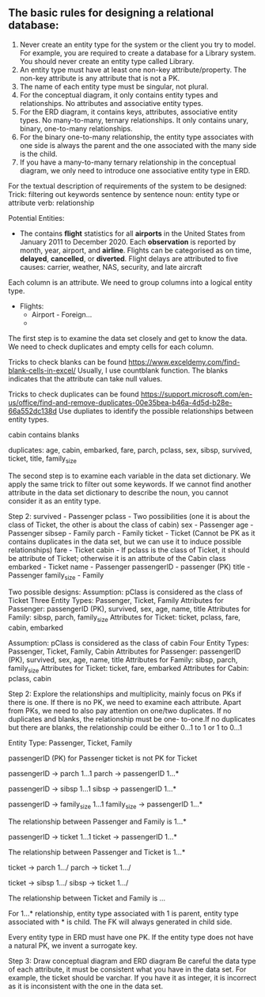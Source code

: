 ** The basic rules for designing a relational database:
:PROPERTIES:
:CUSTOM_ID: the-basic-rules-for-designing-a-relational-database
:END:
1. Never create an entity type for the system or the client you try to
   model. For example, you are required to create a database for a
   Library system. You should never create an entity type called
   Library.
2. An entity type must have at least one non-key attribute/property. The
   non-key attribute is any attribute that is not a PK.
3. The name of each entity type must be singular, not plural.
4. For the conceptual diagram, it only contains entity types and
   relationships. No attributes and associative entity types.
5. For the ERD diagram, it contains keys, attributes, associative entity
   types. No many-to-many, ternary relationships. It only contains
   unary, binary, one-to-many relationships.
6. For the binary one-to-many relationship, the entity type associates
   with one side is always the parent and the one associated with the
   many side is the child.
7. If you have a many-to-many ternary relationship in the conceptual
   diagram, we only need to introduce one associative entity type in
   ERD.

For the textual description of requirements of the system to be
designed: Trick: filtering out keywords sentence by sentence noun:
entity type or attribute verb: relationship

Potential Entities:

- The contains *flight* statistics for all *airports* in the United
  States from January 2011 to December 2020. Each *observation* is
  reported by month, year, airport, and *airline*. Flights can be
  categorised as on time, *delayed*, *cancelled*, or *diverted*. Flight
  delays are attributed to five causes: carrier, weather, NAS, security,
  and late aircraft

Each column is an attribute. We need to group columns into a logical
entity type.

- Flights:
  - Airport - Foreign...
  - 

The first step is to examine the data set closely and get to know the
data. We need to check duplicates and empty cells for each column.

Tricks to check blanks can be found
https://www.exceldemy.com/find-blank-cells-in-excel/ Usually, I use
countblank function. The blanks indicates that the attribute can take
null values.

Tricks to check duplicates can be found
https://support.microsoft.com/en-us/office/find-and-remove-duplicates-00e35bea-b46a-4d5d-b28e-66a552dc138d
Use dupliates to identify the possible relationships between entity
types.

cabin contains blanks

duplicates: age, cabin, embarked, fare, parch, pclass, sex, sibsp,
survived, ticket, title, family_size

The second step is to examine each variable in the data set dictionary.
We apply the same trick to filter out some keywords. If we cannot find
another attribute in the data set dictionary to describe the noun, you
cannot consider it as an entity type.

Step 2: survived - Passenger pclass - Two possibilities (one it is about
the class of Ticket, the other is about the class of cabin) sex -
Passenger age - Passenger sibsep - Family parch - Family ticket - Ticket
(Cannot be PK as it contains duplicates in the data set, but we can use
it to induce possible relationships) fare - Ticket cabin - If pclass is
the class of Ticket, it should be attribute of Ticket; otherwise it is
an attribute of the Cabin class embarked - Ticket name - Passenger
passengerID - passenger (PK) title - Passenger family_size - Family

Two possible designs: Assumption: pClass is considered as the class of
Ticket Three Entity Types: Passenger, Ticket, Family Attributes for
Passenger: passengerID (PK), survived, sex, age, name, title Attributes
for Family: sibsp, parch, family_size Attributes for Ticket: ticket,
pclass, fare, cabin, embarked

Assumption: pClass is considered as the class of cabin Four Entity
Types: Passenger, Ticket, Family, Cabin Attributes for Passenger:
passengerID (PK), survived, sex, age, name, title Attributes for Family:
sibsp, parch, family_size Attributes for Ticket: ticket, fare, embarked
Attributes for Cabin: pclass, cabin

Step 2: Explore the relationships and multiplicity, mainly focus on PKs
if there is one. If there is no PK, we need to examine each attribute.
Apart from PKs, we need to also pay attention on one/two duplicates. If
no duplicates and blanks, the relationship must be one- to-one.If no
duplicates but there are blanks, the relationship could be either 0...1
to 1 or 1 to 0...1

Entity Type: Passenger, Ticket, Family

passengerID (PK) for Passenger ticket is not PK for Ticket

passengerID -> parch 1...1 parch -> passengerID 1...*

passengerID -> sibsp 1...1 sibsp -> passengerID 1...*

passengerID -> family_size 1...1 family_size -> passengerID 1...*

The relationship between Passenger and Family is 1...*

passengerID -> ticket 1...1 ticket -> passengerID 1...*

The relationship between Passenger and Ticket is 1...*

ticket -> parch 1.../ parch -> ticket 1.../

ticket -> sibsp 1.../ sibsp -> ticket 1.../

The relationship between Ticket and Family is /.../

For 1...* relationship, entity type associated with 1 is parent, entity
type associated with * is child. The FK will always generated in child
side.

Every entity type in ERD must have one PK. If the entity type does not
have a natural PK, we invent a surrogate key.

Step 3: Draw conceptual diagram and ERD diagram Be careful the data type
of each attribute, it must be consistent what you have in the data set.
For example, the ticket should be varchar. If you have it as integer, it
is incorrect as it is inconsistent with the one in the data set.
